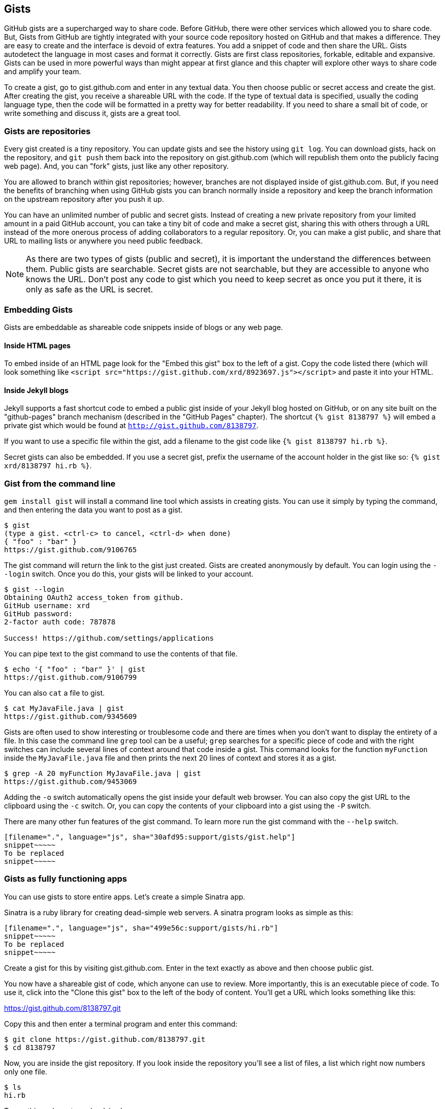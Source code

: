 == Gists

GitHub gists are a supercharged way to share code. Before GitHub,
there were other services which allowed you to share code. But, Gists
from GitHub are tightly integrated with your source code repository
hosted on GitHub and that makes a difference. They are easy to create
and the interface is devoid of extra features. You add a snippet of
code and then share the URL. Gists autodetect the language in most
cases and format it correctly. Gists are first class repositories,
forkable, editable and expansive. Gists can be used in more powerful ways
than might appear at first glance and this chapter will explore other
ways to share code and amplify your team.

To create a gist, go to
gist.github.com and enter in any textual data. You then choose public or
secret access and create the gist. After creating the gist, you receive a
shareable URL with the code. If the type of textual data is specified,
usually the coding language type, then the code will be formatted in a
pretty way for better readability. If you need to share a small bit of code,
or write something and discuss it, gists are a great tool. 

=== Gists are repositories

Every gist
created is a tiny repository. You can update gists and see
the history using `git log`. You can download gists, hack on the
repository, and `git push` them back into the repository on
gist.github.com (which will republish them onto the publicly 
facing web page). And, you can "fork" gists, just like
any other repository. 

You are allowed to branch within gist repositories; however, branches
are not displayed inside of gist.github.com. But, if you need the
benefits of branching when using GitHub gists you can branch normally
inside a repository and keep the branch information on the upstream
repository after you push it up. 

You can have an unlimited number of public and secret gists. Instead
of creating a new private repository from your limited amount in a
paid GitHub account, you can take a tiny bit of code
and make a secret gist, sharing this with others through a URL
instead of the more onerous process of adding collaborators to a
regular repository. Or, you can make a gist public, and
share that URL to mailing lists or anywhere you need public feedback.

[NOTE]
As there are two types of gists (public and secret), it is important the understand the
differences between them. Public gists are searchable. Secret gists
are not searchable, but they are accessible to anyone who knows
the URL. Don't post any code to gist which you need to keep secret as
once you put it there, it is only as safe as the URL is secret.  

=== Embedding Gists

Gists are embeddable as shareable code snippets inside of blogs or any
web page. 

==== Inside HTML pages

To embed inside of an HTML page look for the "Embed this gist" box to
the left of a gist. Copy the code listed there (which will look
something like `<script
src="https://gist.github.com/xrd/8923697.js"></script>` and paste it
into your HTML. 

==== Inside Jekyll blogs

Jekyll supports a fast shortcut code to embed a public gist inside of your
Jekyll blog hosted on GitHub, or on any site built on the
"github-pages" branch mechanism (described in the "GitHub Pages"
chapter).  The shortcut `{% gist 8138797 %}` will embed a private gist
which would be found at `http://gist.github.com/8138797`. 

If you want to use a specific file within the gist, add a filename to
the gist code like `{% gist 8138797 hi.rb %}`.

Secret gists can also be embedded. If you use a secret gist, prefix
the username of the account holder in the gist like so: `{% gist xrd/8138797 hi.rb %}`.

=== Gist from the command line

`gem install gist` will install a command line tool which assists in
creating gists. You can use it simply by typing the command, and then
entering the data you want to post as a gist.

[source,bash]
-----
$ gist
(type a gist. <ctrl-c> to cancel, <ctrl-d> when done)
{ "foo" : "bar" }
https://gist.github.com/9106765
-----

The gist command will return the link to the gist just created. Gists
are created anonymously by default. You can login using the `--login`
switch. Once you do this, your gists will be linked to
your account.

[source,bash]
-----
$ gist --login
Obtaining OAuth2 access_token from github.
GitHub username: xrd
GitHub password: 
2-factor auth code: 787878

Success! https://github.com/settings/applications
-----

You can pipe text to the gist command to use the contents of that
file.

[source,bash]
-----
$ echo '{ "foo" : "bar" }' | gist
https://gist.github.com/9106799
-----

You can also `cat` a file to gist.

[source,bash]
-----
$ cat MyJavaFile.java | gist
https://gist.github.com/9345609
-----

Gists are often used to show interesting or troublesome code and there
are times when you don't want to display the entirety of a file. In
this case the command line `grep` tool can be a useful; `grep` searches
for a specific piece of code and with the right switches can include
several lines of context around that code inside a gist. This command
looks for the function `myFunction` inside the `MyJavaFile.java` file
and then prints the next 20 lines of context and stores it as a gist.

[source,bash]
-----
$ grep -A 20 myFunction MyJavaFile.java | gist
https://gist.github.com/9453069
-----

Adding the `-o` switch automatically opens the gist inside your
default web browser. You can also copy the gist URL to the clipboard
using the `-c` switch. Or, you can copy the contents of your clipboard
into a gist using the `-P` switch. 

There are many other fun features of the gist command. To learn more
run the gist command with the `--help` switch. 

[source,bash]
-----
[filename=".", language="js", sha="30afd95:support/gists/gist.help"]
snippet~~~~~
To be replaced
snippet~~~~~
-----

=== Gists as fully functioning apps

You can use gists to store entire apps. Let's create a
simple Sinatra app.

Sinatra is a ruby library for creating dead-simple web servers. A sinatra program looks as
simple as this:

[code,ruby]
-----
[filename=".", language="js", sha="499e56c:support/gists/hi.rb"]
snippet~~~~~
To be replaced
snippet~~~~~
-----

Create a gist for this by visiting gist.github.com. Enter in the text exactly as above and then choose
public gist.

You now have a shareable gist of code, which anyone can use to review.
More importantly, this is an executable piece of code. To use it,
click into the "Clone this gist" box to the left of the body of
content. You'll get a URL which looks something like this: 

https://gist.github.com/8138797.git

Copy this and then enter a terminal program and enter this command:

[source,bash]
$ git clone https://gist.github.com/8138797.git
$ cd 8138797

Now, you are inside the gist repository. If you look inside the
repository you'll see a list of files, a list which right now numbers
only one file.

[source,bash]
----
$ ls
hi.rb
----

To run this code, enter `ruby hi.rb`

If you had not used sinatra with ruby before, this will cause an
error. This program requires a library called "sinatra" and 
you have not yet installed it. We could write a README, or add
documentation into this file itself. Another 
way to guarantee the user has the proper files installed is to use a
"Gemfile" which is a file that tells 
which libraries are installed and from where. That sounds like the
best way:

[source,bash]
-----
$ printf "source 'https://rubygems.org'\ngem 'sinatra'" > Gemfile
-----

The `bundle` command (from the bundler gem) will install sinatra and
the associated dependencies.

[source,bash]
-----
$ bundle
Using rack (1.5.2) 
Using rack-protection (1.5.1) 
Using tilt (1.4.1) 
Using sinatra (1.4.4) 
Using bundler (1.3.5) 
Your bundle is complete!
Use `bundle show [gemname]` to see where a bundled gem is installed.
-----

Why did we do things this way? Because now we can add the Gemfile to
our repository locally, and then publish into our gist for sharing on
the web. Our repository now not only has the code, but a well know
manifest file which explains the necessary components when running the
code. 

To publish our changes back into our gist from the command line, we
need to update the "remote" repository reference. When we 
first cloned the repository we used the https link. If we are using
SSH keys (and you should be; read the section "When should I use SSH
vs HTTPS?") then we need to switch to use the SSH URL format (git
protocol). Run this command:

[source,bash]
-----
$ git remote -v
origin       https://gist.github.com/8138797.git (fetch)
origin       https://gist.github.com/8138797.git (push)
-----

Your results will be slightly different, but this output displays our
remote repository; in other words, where we pull and push our code
changes. If you are familiar with the way 
that remotes work on GitHub you can see that this is a read-only URL.
We need to adjust these URLs in our remote so that it points to the
read-write remote URL. To do that, remove the `https://` part and add
a `git@`. Then, change the first `/` character after the
`gist.github.com` URL to a `:` character. If your remote was the same
as above you would have this `git@gist.github.com:8138797.git`. Then,
in a terminal window run these commands:

[source,bash]
----
$ git remote rm origin
$ git remote add origin git@gist.github.com:8138797.git
----

Now you can push new content in via the command line as well as edit
files inside of GitHub.com. As you develop your app you have
flexibility in whichever way fits you best.

=== A gist that displays gists

Let's add to our application and use the octokit gem to pull all
public gists for any user we specify. Why would we want to make a gist
that displays other gists? Self-referential meta code is all the rage, the
modern day response to René Magritte's famous work: "Ceci n'est pas une
pipe.".footnote:[Explained best by Ben
Zimmer http://www.bostonglobe.com/ideas/2012/05/05/dude-this-headline-meta-dude-this-headline-meta/it75G5CSqi82NtoQHIucEP/story.html?camp=pm]

Add a view `index.erb` at the root of our directory.

[code,ruby]
-----
[filename=".", language="js", sha="c80e5fe:support/gists/index.erb"]
snippet~~~~~
To be replaced
snippet~~~~~
-----

Add the octokit gem to our Gemfile:

[source,ruby]
-----
gem "octokit"
-----

Run `bundle` to install octokit. Then, modify our hi.rb app to look
like this:

[code,ruby]
-----
[filename=".", language="js", sha="bd1422c:support/gists/hi.rb"]
snippet~~~~~
To be replaced
snippet~~~~~
-----

Our filesystem should look like this, with three files.

[source,bash]
-----
$ ls -1
Gemfile
hi.rb
index.erb
-----

Run `bundle` to install octokit and restart Sinatra by running ctrl-c,
and then `ruby hi.rb`. If you visit `http://localhost:4567/xrd` in
your browser, you will see the count of public gists for user `xrd`;
modify the username in the URL to any specify any GitHub username and you will see
their last five gists displayed.

image::images/gists-gist-count.png[]

==== Going deeper into the Gist API

The GitHub API uses hypermedia instead of
basic resource driven APIs. If you use a client like Octokit, the
hypermedia details are hidden behind an elegant ruby client. But,
there is a benefit to understanding how hypermedia works when you need
to retrieve deeper information from the GitHub API.

Most RESTful APIs come with a "sitemap", generally a API reference
document which tells a user which endpoints to use. You view
the resources available from that API and then apply some HTTP verb to
do something to them. Hypermedia thinks of an API differently.
Hypermedia APIs describe themselves inside their responses using
"affordances." What this means is that the API might respond like this:

[source,json]
-----
{
    "_links": {
        "self": {
            "href": "http://shop.oreilly.com/product/0636920030300.do"
        }
    }
    "id": "xrd",
    "name": "Chris Dawson"
}
-----

In this payload, you can see that there is an id ("xrd") and a name
("Chris Dawson"). Most APIs offer JSON responses, and this one
does too. This particular payload was forked from the HAL explanation at the
https://phlyrestfully.readthedocs.org/en/latest/halprimer.html:[HAL
Primer document] and you can find a more detailed explanation of these concepts
there. 

The important thing to note about Hypermedia APIs is that payloads contain
metadata about data itself and metadata about the possible options of
operating on the data. RESTful APIs typically provide a mapping
outside of the payload. You have to join the API sitemap with the data
in an ad-hoc way when using RESTful APIs; with Hypermedia APIs your
client can react to the payload itself correctly and intelligently
without knowing anything about a sitemap stored in human readable
documentation. 

This loose coupling makes APIs and their clients flexible. In theory,
a Hypermedia API works intuitively with a Hypermedia aware client. If
you change the API, the client, as it understands Hypermedia, can
react and still work as expected. Using a RESTful API means that
clients must be updated (either a newer version of the client must be
installed) or the client code must be upgraded. Hypermedia APIs can
alter their backend and the client, as long as it is
hypermedia-aware, can automatically and dynamically determine
the right way to access information from the response itself. In other
words, with a hypermedia client the API backend can change and your
client code should not need to.

This is explained in great detail in the book http://www.amazon.com/o/ASIN/1449306578?tag=adapas02-20:[Building
Hypermedia APIs with HTML5 and Node].

In the case of Octokit, navigating hypermedia looks like this:

* Start at a resource, with code like `user = Octokit.user "xrd"`. This
  begins the initialization of the client.
* `user` now is an object filled with the actual data of the resource.
  In this case, you could call a method like `user.followers` to see a
  meager follower count.
* `user` also has hypermedia references. You can see these by calling
  `user.rels`. This retrieves the relationships described in the
  hypermedia links. In this case, calling `.rels` shows a map of
  relationships, displayed in ruby code like: `#<Sawyer::Relation::Map: [:avatar, :self, :html,
  :followers, :following, :gists, :starred, :subscriptions,
  :organizations, :repos, :events, :received_events]>`
* Using one of these relationships starts by keying into the
  relationship hash and then using the get and data methods to request
  that information from the GitHub API:
  `followers = user.rels[:followers].get.data`. 
* Once you call `.get.data` you will have a new followers object
  populated with an array of the followers (paged if it exceeds 100
  items). 

Let's extend our Sinatra app to retrieve actual data about the user's
gists by using hypermedia references.

[source,ruby]
-----
[filename=".", language="js", sha="e3133c8:support/gists/hi.rb"]
snippet~~~~~
To be replaced
snippet~~~~~
-----

The `index.erb` file contains code to iterate over each gist and pull
the content. You can see that our response object is an array of
gists, each which has an attribute called `fields`. This fields attribute
specifies the filenames available in each gist. If you reference that
filename against the files, the response includes a hypermedia `ref`
attribute. You can use this retreive the `raw` content using the
Octokit method `.get.data`.

[source,html]
-----
[filename=".", language="js", sha="e3133c8:support/gists/index.erb"]
snippet~~~~~
To be replaced
snippet~~~~~
-----

Now we see the gists and the contents.

image::images/gists-last-five.png[]


////

The main benefit of using Hypermedia is that you don't need to harcode
URLs into your application, making your application less brittle when
inevitable changes to the API occur. 
link:$$http://signalvnoise.com/posts/3373-getting-hyper-about-hypermedia-apis$$[Cool URIs don’t change] 
(ironically a post by David Heinemeier Hansen
talking about why Hypermedia is overblow). As I was developing this
simple Sintra application, I attempted to refactor the code. From that
point onward, the GitHub API issued redirects to all my calls for raw
gist data. So, while my code did not change, the end result did. I no
longer get the content, but a HTML message indicating I am being
redirected. Perhaps I am using the hypermedia references incorrectly,
but I was able to retrieve the correct content previously. Now I
am not. Perl people argue that "there is more than one way to do it"
(TIMTOWTDI) is a good thing, but in this case I am left wondering
whether I got it right and now GitHub broke their API, or if I never
had the interface to the API correct. The non-deterministic results of
the API via Hypermedia make me uncomfortable using it in production.

image::images/gists-hypermedia-broken.png[]

////
